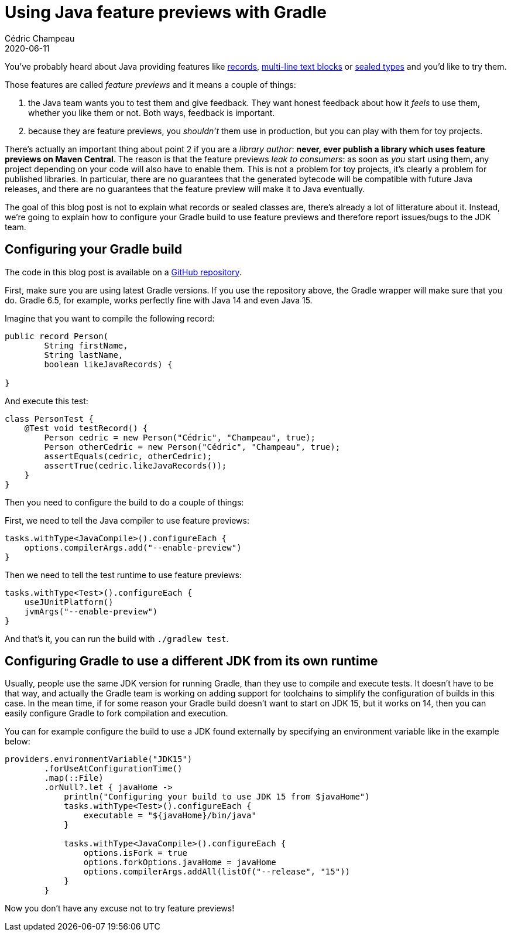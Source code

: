 = Using Java feature previews with Gradle
Cédric Champeau
2020-06-11
:jbake-type: post
:jbake-tags: gradle, java, preview
:jbake-status: published
:source-highlighter: pygments
:id: gradle-java-feature-previews
:linkattrs:

You've probably heard about Java providing features like https://blogs.oracle.com/javamagazine/records-come-to-java[records], https://docs.oracle.com/en/java/javase/13/text_blocks/index.html[multi-line text blocks] or https://blogs.oracle.com/javamagazine/inside-the-language-sealed-types[sealed types] and you'd like to try them.

Those features are called _feature previews_ and it means a couple of things:

1. the Java team wants you to test them and give feedback. They want honest feedback about how it _feels_ to use them, whether you like them or not. Both ways, feedback is important.
2. because they are feature previews, you _shouldn't_ them use in production, but you can play with them for toy projects.

There's actually an important thing about point 2 if you are a _library author_: **never, ever publish a library which uses feature previews on Maven Central**. The reason is that the feature previews _leak to consumers_: as soon as _you_ start using them, any project depending on your code will also have to enable them. This is not a problem for toy projects, it's clearly a problem for published libraries. In particular, there are no guarantees that the generated bytecode will be compatible with future Java releases, and there are no guarantees that the feature preview will make it to Java eventually.

The goal of this blog post is not to explain what records or sealed classes are, there's already a lot of litterature about it.
Instead, we're going to explain how to configure your Gradle build to use feature previews and therefore report issues/bugs to the JDK team.

== Configuring your Gradle build

The code in this blog post is available on a https://github.com/melix/gradle-java-feature-previews[GitHub repository].

First, make sure you are using latest Gradle versions.
If you use the repository above, the Gradle wrapper will make sure that you do.
Gradle 6.5, for example, works perfectly fine with Java 14 and even Java 15.

Imagine that you want to compile the following record:

```java
public record Person(
        String firstName,
        String lastName,
        boolean likeJavaRecords) {

}
```

And execute this test:

```java
class PersonTest {
    @Test void testRecord() {
        Person cedric = new Person("Cédric", "Champeau", true);
        Person otherCedric = new Person("Cédric", "Champeau", true);
        assertEquals(cedric, otherCedric);
        assertTrue(cedric.likeJavaRecords());
    }
}
```

Then you need to configure the build to do a couple of things:

First, we need to tell the Java compiler to use feature previews:

```kotlin
tasks.withType<JavaCompile>().configureEach {
    options.compilerArgs.add("--enable-preview")
}
```

Then we need to tell the test runtime to use feature previews:

```kotlin
tasks.withType<Test>().configureEach {
    useJUnitPlatform()
    jvmArgs("--enable-preview")
}
```

And that's it, you can run the build with `./gradlew test`.

== Configuring Gradle to use a different JDK from its own runtime

Usually, people use the same JDK version for running Gradle, than they use to compile and execute tests.
It doesn't have to be that way, and actually the Gradle team is working on adding support for toolchains to simplify the configuration of builds in this case.
In the mean time, if for some reason your Gradle build doesn't want to start on JDK 15, but it works on 14, then you can easily configure Gradle to fork compilation and execution.

You can for example configure the build to use a JDK found externally by specifying an environment variable like in the example below:

```kotlin
providers.environmentVariable("JDK15")
        .forUseAtConfigurationTime()
        .map(::File)
        .orNull?.let { javaHome ->
            println("Configuring your build to use JDK 15 from $javaHome")
            tasks.withType<Test>().configureEach {
                executable = "${javaHome}/bin/java"
            }

            tasks.withType<JavaCompile>().configureEach {
                options.isFork = true
                options.forkOptions.javaHome = javaHome
                options.compilerArgs.addAll(listOf("--release", "15"))
            }
        }
```

Now you don't have any excuse not to try feature previews!


